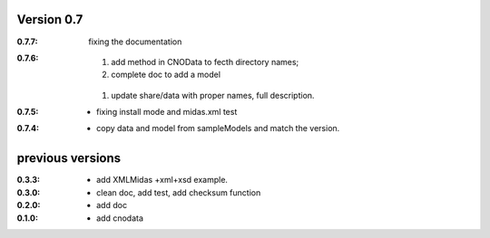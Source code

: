 Version 0.7
----------------
:0.7.7: fixing the documentation

:0.7.6: 

	#. add method in CNOData to fecth directory names; 
	#. complete doc to add a model
    #. update share/data with proper names, full description.

:0.7.5: * fixing install mode and midas.xml test


:0.7.4: * copy data and model from sampleModels and match the version.

previous versions
-------------------

:0.3.3: * add XMLMidas +xml+xsd example.
:0.3.0: * clean doc, add test, add checksum function
:0.2.0: * add doc
:0.1.0: * add cnodata

